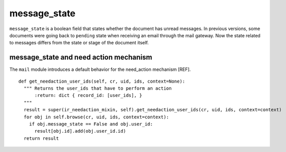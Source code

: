 .. _mail_state:

message_state
=============

``message_state`` is a boolean field that states whether the document
has unread messages. In previous versions, some documents were going
back to ``pending`` state when receiving an email through the mail
gateway. Now the state related to messages differs from the state or
stage of the document itself.

message_state and need action mechanism
+++++++++++++++++++++++++++++++++++++++

The ``mail`` module introduces a default behavior for the need_action
mechanism [REF].

::

  def get_needaction_user_ids(self, cr, uid, ids, context=None):
    """ Returns the user_ids that have to perform an action
        :return: dict { record_id: [user_ids], }
    """
    result = super(ir_needaction_mixin, self).get_needaction_user_ids(cr, uid, ids, context=context)
    for obj in self.browse(cr, uid, ids, context=context):
      if obj.message_state == False and obj.user_id:
        result[obj.id].add(obj.user_id.id)
    return result
